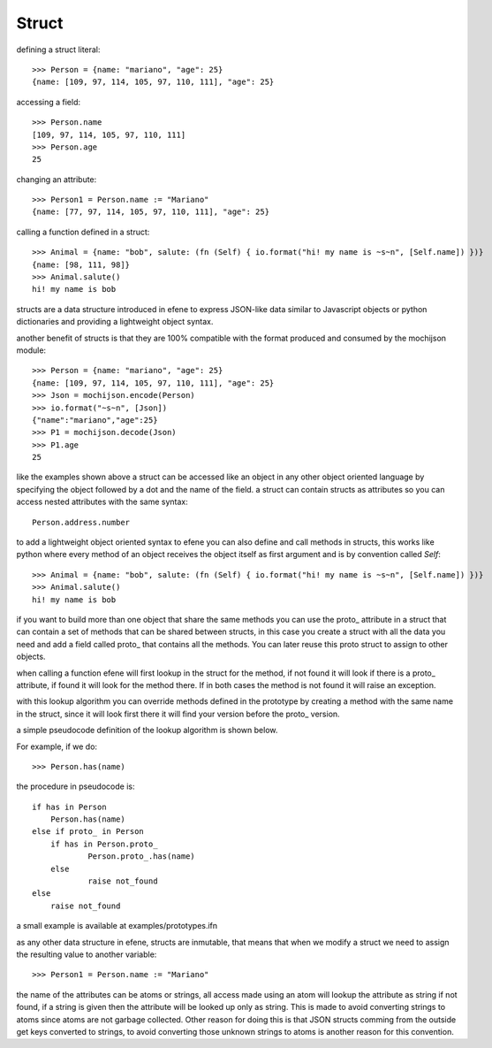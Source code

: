 Struct
------

defining a struct literal::

       >>> Person = {name: "mariano", "age": 25}
       {name: [109, 97, 114, 105, 97, 110, 111], "age": 25}


accessing a field::
        
        >>> Person.name
        [109, 97, 114, 105, 97, 110, 111]
        >>> Person.age
        25

changing an attribute::

        >>> Person1 = Person.name := "Mariano"
        {name: [77, 97, 114, 105, 97, 110, 111], "age": 25}

calling a function defined in a struct::

        >>> Animal = {name: "bob", salute: (fn (Self) { io.format("hi! my name is ~s~n", [Self.name]) })}
        {name: [98, 111, 98]}
        >>> Animal.salute()
        hi! my name is bob


structs are a data structure introduced in efene to express JSON-like data
similar to Javascript objects or python dictionaries and providing a
lightweight object syntax.

another benefit of structs is that they are 100% compatible with the format
produced and consumed by the mochijson module::

        >>> Person = {name: "mariano", "age": 25}
        {name: [109, 97, 114, 105, 97, 110, 111], "age": 25}
        >>> Json = mochijson.encode(Person)
        >>> io.format("~s~n", [Json])
        {"name":"mariano","age":25}
        >>> P1 = mochijson.decode(Json)
        >>> P1.age
        25

like the examples shown above a struct can be accessed like an object in any
other object oriented language by specifying the object followed by a dot and
the name of the field.  a struct can contain structs as attributes so you can
access nested attributes with the same syntax::

        Person.address.number

to add a lightweight object oriented syntax to efene you can also define and
call methods in structs, this works like python where every method of an object
receives the object itself as first argument and is by convention called
*Self*::

        >>> Animal = {name: "bob", salute: (fn (Self) { io.format("hi! my name is ~s~n", [Self.name]) })}
        >>> Animal.salute()
        hi! my name is bob

if you want to build more than one object that share the same methods you can
use the proto\_ attribute in a struct that can contain a set of methods that
can be shared between structs, in this case you create a struct with all the
data you need and add a field called proto\_ that contains all the methods. You
can later reuse this proto struct to assign to other objects.

when calling a function efene will first lookup in the struct for the method,
if not found it will look if there is a proto\_ attribute, if found it will
look for the method there. If in both cases the method is not found it will
raise an exception.

with this lookup algorithm you can override methods defined in the prototype by
creating a method with the same name in the struct, since it will look first
there it will find your version before the proto\_ version.

a simple pseudocode definition of the lookup algorithm is shown below.

For example, if we do::
    
    >>> Person.has(name)
    
the procedure in pseudocode is::
    
    if has in Person
        Person.has(name)
    else if proto_ in Person
        if has in Person.proto_
                Person.proto_.has(name)
        else
                raise not_found
    else
        raise not_found
    
    
a small example is available at examples/prototypes.ifn

as any other data structure in efene, structs are inmutable, that means that
when we modify a struct we need to assign the resulting value to another
variable::

        >>> Person1 = Person.name := "Mariano"

the name of the attributes can be atoms or strings, all access made using an
atom will lookup the attribute as string if not found, if a string is given
then the attribute will be looked up only as string. This is made to avoid
converting strings to atoms since atoms are not garbage collected. Other reason
for doing this is that JSON structs comming from the outside get keys converted
to strings, to avoid converting those unknown strings to atoms is another
reason for this convention.

